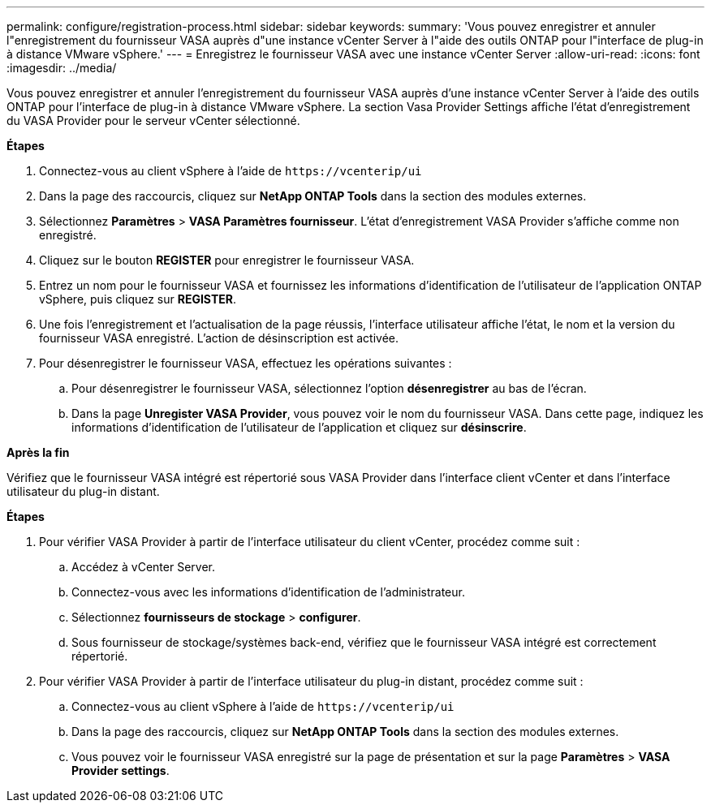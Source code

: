 ---
permalink: configure/registration-process.html 
sidebar: sidebar 
keywords:  
summary: 'Vous pouvez enregistrer et annuler l"enregistrement du fournisseur VASA auprès d"une instance vCenter Server à l"aide des outils ONTAP pour l"interface de plug-in à distance VMware vSphere.' 
---
= Enregistrez le fournisseur VASA avec une instance vCenter Server
:allow-uri-read: 
:icons: font
:imagesdir: ../media/


[role="lead"]
Vous pouvez enregistrer et annuler l'enregistrement du fournisseur VASA auprès d'une instance vCenter Server à l'aide des outils ONTAP pour l'interface de plug-in à distance VMware vSphere. La section Vasa Provider Settings affiche l'état d'enregistrement du VASA Provider pour le serveur vCenter sélectionné.

*Étapes*

. Connectez-vous au client vSphere à l'aide de `\https://vcenterip/ui`
. Dans la page des raccourcis, cliquez sur *NetApp ONTAP Tools* dans la section des modules externes.
. Sélectionnez *Paramètres* > *VASA Paramètres fournisseur*. L'état d'enregistrement VASA Provider s'affiche comme non enregistré.
. Cliquez sur le bouton *REGISTER* pour enregistrer le fournisseur VASA.
. Entrez un nom pour le fournisseur VASA et fournissez les informations d'identification de l'utilisateur de l'application ONTAP vSphere, puis cliquez sur *REGISTER*.
. Une fois l'enregistrement et l'actualisation de la page réussis, l'interface utilisateur affiche l'état, le nom et la version du fournisseur VASA enregistré. L'action de désinscription est activée.
. Pour désenregistrer le fournisseur VASA, effectuez les opérations suivantes :
+
.. Pour désenregistrer le fournisseur VASA, sélectionnez l'option *désenregistrer* au bas de l'écran.
.. Dans la page *Unregister VASA Provider*, vous pouvez voir le nom du fournisseur VASA. Dans cette page, indiquez les informations d'identification de l'utilisateur de l'application et cliquez sur *désinscrire*.




*Après la fin*

Vérifiez que le fournisseur VASA intégré est répertorié sous VASA Provider dans l'interface client vCenter et dans l'interface utilisateur du plug-in distant.

*Étapes*

. Pour vérifier VASA Provider à partir de l'interface utilisateur du client vCenter, procédez comme suit :
+
.. Accédez à vCenter Server.
.. Connectez-vous avec les informations d'identification de l'administrateur.
.. Sélectionnez *fournisseurs de stockage* > *configurer*.
.. Sous fournisseur de stockage/systèmes back-end, vérifiez que le fournisseur VASA intégré est correctement répertorié.


. Pour vérifier VASA Provider à partir de l'interface utilisateur du plug-in distant, procédez comme suit :
+
.. Connectez-vous au client vSphere à l'aide de `\https://vcenterip/ui`
.. Dans la page des raccourcis, cliquez sur *NetApp ONTAP Tools* dans la section des modules externes.
.. Vous pouvez voir le fournisseur VASA enregistré sur la page de présentation et sur la page *Paramètres* > *VASA Provider settings*.



